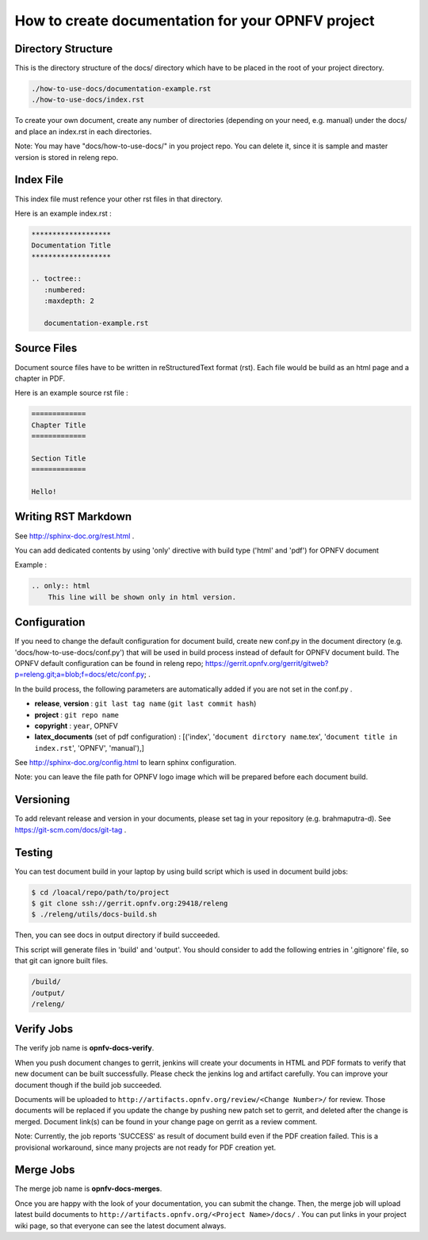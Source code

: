 ==================================================
How to create documentation for your OPNFV project
==================================================

Directory Structure
===================

This is the directory structure of the docs/ directory which have to be placed
in the root of your project directory.

.. code-block:: bash

    ./how-to-use-docs/documentation-example.rst
    ./how-to-use-docs/index.rst

To create your own document, create any number of directories (depending
on your need, e.g. manual) under the docs/ and place an index.rst in each
directories.

Note:
You may have "docs/how-to-use-docs/" in you project repo. You can delete it,
since it is sample and master version is stored in releng repo.

Index File
==========

This index file must refence your other rst files in that directory.

Here is an example index.rst :

.. code-block:: bash

    *******************
    Documentation Title
    *******************

    .. toctree::
       :numbered:
       :maxdepth: 2

       documentation-example.rst

Source Files
============

Document source files have to be written in reStructuredText format (rst).
Each file would be build as an html page and a chapter in PDF.

Here is an example source rst file :

.. code-block:: bash

    =============
    Chapter Title
    =============

    Section Title
    =============

    Hello!

Writing RST Markdown
====================

See http://sphinx-doc.org/rest.html .

You can add dedicated contents by using 'only' directive with build type
('html' and 'pdf') for OPNFV document

Example :

.. code-block:: bash

    .. only:: html
        This line will be shown only in html version.

Configuration
=============

If you need to change the default configuration for document build, create
new conf.py in the document directory (e.g. 'docs/how-to-use-docs/conf.py')
that will be used in build process instead of default for OPNFV document
build. The OPNFV default configuration can be found in releng repo;
https://gerrit.opnfv.org/gerrit/gitweb?p=releng.git;a=blob;f=docs/etc/conf.py;
.

In the build process, the following parameters are automatically added if you
are not set in the conf.py .

* **release**, **version** : ``git last tag name`` (``git last commit hash``)
* **project** : ``git repo name``
* **copyright** : ``year``, OPNFV
* **latex_documents** (set of pdf configuration) :
  [('index', '``document dirctory name``.tex',
  '``document title in index.rst``', 'OPNFV', 'manual'),]

See http://sphinx-doc.org/config.html to learn sphinx configuration.

Note: you can leave the file path for OPNFV logo image which will be prepared
before each document build.

Versioning
==========

To add relevant release and version in your documents, please set tag in your
repository (e.g. brahmaputra-d). See https://git-scm.com/docs/git-tag .

Testing
=======

You can test document build in your laptop by using build script which is
used in document build jobs:

.. code-block:: bash

    $ cd /loacal/repo/path/to/project
    $ git clone ssh://gerrit.opnfv.org:29418/releng
    $ ./releng/utils/docs-build.sh

Then, you can see docs in output directory if build succeeded.

This script will generate files in 'build' and 'output'. You should consider
to add the following entries in '.gitignore' file, so that git can ignore
built files.

.. code-block:: bash

    /build/
    /output/
    /releng/

Verify Jobs
===========

The verify job name is **opnfv-docs-verify**.

When you push document changes to gerrit, jenkins will create your documents
in HTML and PDF formats to verify that new document can be built successfully.
Please check the jenkins log and artifact carefully.
You can improve your document though if the build job succeeded.

Documents will be uploaded to
``http://artifacts.opnfv.org/review/<Change Number>/`` for review.
Those documents will be replaced if you update the change by pushing new
patch set to gerrit, and deleted after the change is merged.
Document link(s) can be found in your change page on gerrit as a review
comment.

Note:
Currently, the job reports 'SUCCESS' as result of document build even if the
PDF creation failed. This is a provisional workaround, since many projects are
not ready for PDF creation yet.

Merge Jobs
==========

The merge job name is **opnfv-docs-merges**.

Once you are happy with the look of your documentation, you can submit the
change. Then, the merge job will upload latest build documents to
``http://artifacts.opnfv.org/<Project Name>/docs/`` .
You can put links in your project wiki page, so that everyone can see the
latest document always.
